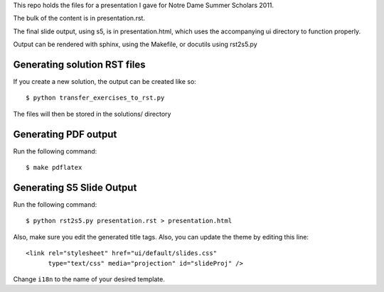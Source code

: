 This repo holds the files for a presentation I gave for Notre Dame Summer Scholars 2011.

The bulk of the content is in presentation.rst.

The final slide output, using s5, is in presentation.html, which uses the accompanying ui directory to function properly.

Output can be rendered with sphinx, using the Makefile, or docutils using rst2s5.py


Generating solution RST files
=============================
If you create a new solution, the output can be created like so::
       
        $ python transfer_exercises_to_rst.py

The files will then be stored in the solutions/ directory


Generating PDF output
=====================
Run the following command::

        $ make pdflatex


Generating S5 Slide Output
==========================
Run the following command::

        $ python rst2s5.py presentation.rst > presentation.html

Also, make sure you edit the generated title tags.  Also, you can update the theme by editing this line::
       
        <link rel="stylesheet" href="ui/default/slides.css"
              type="text/css" media="projection" id="slideProj" />

Change ``i18n`` to the name of your desired template.
